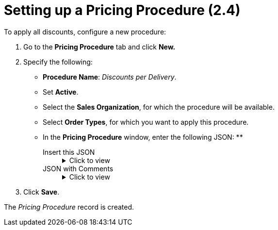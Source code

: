 = Setting up a Pricing Procedure (2.4)

To apply all discounts, configure a new procedure:

. Go to the *Pricing Procedure* tab and click *New.*
. Specify the following:
* *Procedure Name*: _Discounts per Delivery_.
* Set *Active*.
* Select the *Sales Organization*, for which the procedure will be available.
* Select *Order Types*, for which you want to apply this procedure.
* In the *Pricing Procedure* window, enter the following JSON:
**
+
[tabs]
======
Insert this JSON::
+
.Click to view
[%collapsible]
====
[source,json]
----
{
   "version":2,
   "steps":[
      {
         "type":"procedure",
         "basePrice":"$.listPrice",
         "resultPrice":"$.unitPrice",
         "procedure":{
            "type":"MULT",
            "round":"item",
            "roundTo":4,
            "items":[
               {
                  "calculationType":"structural"
               },
               {
                  "calculationType":"contract"
               },
               {
                  "type":"MAX",
                  "items":[
                     {
                        "calculationType":"season"
                     },
                     {
                        "calculationType":"promo_percent"
                     }
                  ]
               }
            ]
         }
      },
      {
         "type":"setValue",
         "object":"orders__DeliveryLineItem__c",
         "resultPrice":"$.unitPrice",
         "condition":{
            "operator":"AND",
            "items":[
               {
                  "field":"$.unitPrice",
                  "operator":"less",
                  "value":0
               }
            ]
         },
         "value":0
      },
      {
         "type":"setValue",
         "object":"orders__DeliveryLineItem__c",
         "resultPrice":"TotalForDiscount__c",
         "value":{
            "operator":"multi",
            "items":[
               "$.unitPrice",
               "$.quantity"
            ]
         }
      },
      {
         "type":"procedure",
         "basePrice":"$.unitPrice",
         "resultPrice":"$.unitPrice",
         "procedure":{
            "type":"MULT",
            "round":"item",
            "roundTo":4,
            "items":[
               {
                  "calculationType":"discountsperdelivery"
               }
            ]
         }
      },
      {
         "type":"setValue",
         "object":"orders__DeliveryLineItem__c",
         "resultPrice":"$.unitPrice",
         "condition":{
            "operator":"AND",
            "items":[
               {
                  "field":"$.unitPrice",
                  "operator":"less",
                  "value":0
               }
            ]
         },
         "value":0
      },
      {
         "type":"rollUp",
         "baseObject":"orders__DeliveryLineItem__c",
         "basePrice":"$.unitPrice",
         "method":"copyEqual",
         "result":[
            {
               "resultObject":"orders__OrderLineItem__c",
               "resultPrice":"$.unitPrice"
            }
         ]
      },
      {
         "type":"setValue",
         "object":"orders__DeliveryLineItem__c",
         "resultPrice":"$.totalPrice",
         "value":{
            "operator":"multi",
            "items":[
               "$.unitPrice",
               "$.quantity"
            ]
         }
      },
      {
         "type":"rollUp",
         "baseObject":"orders__DeliveryLineItem__c",
         "basePrice":"$.totalPrice",
         "method":"sum",
         "result":[
            {
               "resultObject":"orders__Order__c",
               "resultPrice":"$.totalPrice"
            },
            {
               "resultObject":"orders__Delivery__c",
               "resultPrice":"$.totalPrice"
            },
            {
               "resultObject":"orders__OrderLineItem__c",
               "resultPrice":"$.totalPrice"
            }
         ]
      },
      {
         "type":"setValue",
         "object":"orders__DeliveryLineItem__c",
         "resultPrice":"$.totalDiscount",
         "value":{
            "operator":"multi",
            "items":[
               {
                  "operator":"sum",
                  "items":[
                     "$.listPrice",
                     "- $.unitPrice"
                  ]
               },
               "$.quantity"
            ]
         }
      },
      {
         "type":"rollUp",
         "baseObject":"orders__DeliveryLineItem__c",
         "basePrice":"$.totalDiscount",
         "method":"sum",
         "result":[
            {
               "resultObject":"orders__Order__c",
               "resultPrice":"$.totalDiscount"
            },
            {
               "resultObject":"orders__Delivery__c",
               "resultPrice":"$.totalDiscount"
            },
            {
               "resultObject":"orders__OrderLineItem__c",
               "resultPrice":"$.totalDiscount"
            }
         ]
      }
   ]
}
----
====
JSON with Comments::
+
.Click to view
[%collapsible]
====
[source,json]
----
{
   "version":2,
   "steps":[
      {
         "type":"procedure",
         "basePrice":"$.listPrice",
         "resultPrice":"$.unitPrice",
         "procedure":{                                          // Calculation Types that are used to calculate discounts.
            "type":"MULT",
            "round":"item",
            "roundTo":4,
            "items":[
               {
                  "calculationType":"structural"                // The name of one of the preconfigured Calculation Types. You can create other Calculation Types and use them in the pricing procedure.
               },
               {
                  "calculationType":"contract"
               },
               {
                  "type":"MAX",
                  "items":[
                     {
                        "calculationType":"season"
                     },
                     {
                        "calculationType":"promo_percent"
                     }
                  ]
               }
            ]
         }
      },
      {
         "type":"setValue",                                     // In this step of the Pricing Procedure, we check that the Unit Price is greater than or equal to 0. If not, this step sets the Unit Price field of the Delivery Line Item record to 0.
         "object":"orders__DeliveryLineItem__c",
         "resultPrice":"$.unitPrice",
         "condition":{
            "operator":"AND",
            "items":[
               {
                  "field":"$.unitPrice",
                  "operator":"less",
                  "value":0
               }
            ]
         },
         "value":0
      },
      {
         "type":"setValue",                                    // In this step of the Pricing Procedure, we calculate Total Price for the Delivery Line Item record and set the result value in the custom Total For Discount field. This result value will be used for discount calculation.
         "object":"orders__DeliveryLineItem__c",
         "resultPrice":"TotalForDiscount__c",                  // The custom field added to the Delivery Line Item object. Check that the correct API name is specified.
         "value":{
            "operator":"multi",
            "items":[
               "$.unitPrice",
               "$.quantity"
            ]
         }
      },
      {
         "type":"procedure",                                  // In this step of the Pricing Procedure, we calculate Total Discount per Delivery.
         "basePrice":"$.unitPrice",
         "resultPrice":"$.unitPrice",
         "procedure":{
            "type":"MULT",
            "round":"item",
            "roundTo":4,
            "items":[
               {
                  "calculationType":"totaldiscountperdelivery"               // External Id of the Calculation Type record. Check that the correct External Id is used.
               }
            ]
         }
      },
      {
         "type":"setValue",                                                 // In this step of the Pricing Procedure, we set the Unit Price field of the Delivery Line Item record to 0 if the result Unit Price for Delivery Line Item is less than 0.
         "object":"orders__DeliveryLineItem__c",
         "resultPrice":"$.unitPrice",
         "condition":{
            "operator":"AND",
            "items":[
               {
                  "field":"$.unitPrice",
                  "operator":"less",
                  "value":0
               }
            ]
         },
         "value":0
      },
      {
         "type":"rollUp",                                                 // In this step of the Pricing Procedure, we copy Unit Price of Delivery Line Iems to Order Line items if they are the same for all Delivery Line Items.
         "baseObject":"orders__DeliveryLineItem__c",
         "basePrice":"$.unitPrice",
         "method":"copyEqual",
         "result":[
            {
               "resultObject":"orders__OrderLineItem__c",
               "resultPrice":"$.unitPrice"
            }
         ]
      },
      {
         "type":"setValue",                                              // In this step of the Pricng Procedure, we calculate Total Price for all Delivery Line Items.
         "object":"orders__DeliveryLineItem__c",
         "resultPrice":"$.totalPrice",
         "value":{
            "operator":"multi",
            "items":[
               "$.unitPrice",
               "$.quantity"
            ]
         }
      },
      {
         "type":"rollUp",                                               // In this step of the Pricing Procedure, we calcualte Total Price with the applied discounts for Order, Delivery, and Order Line Items.
         "baseObject":"orders__DeliveryLineItem__c",
         "basePrice":"$.totalPrice",
         "method":"sum",
         "result":[
            {
               "resultObject":"orders__Order__c",
               "resultPrice":"$.totalPrice"
            },
            {
               "resultObject":"orders__Delivery__c",
               "resultPrice":"$.totalPrice"
            },
            {
               "resultObject":"orders__OrderLineItem__c",
               "resultPrice":"$.totalPrice"
            }
         ]
      },
      {
         "type":"setValue",                                            // In this step of the Pricing Procedure, we calculate Total Discount for all Delivery Line Items.
         "object":"orders__DeliveryLineItem__c",
         "resultPrice":"$.totalDiscount",
         "value":{
            "operator":"multi",
            "items":[
               {
                  "operator":"sum",
                  "items":[
                     "$.listPrice",
                     "- $.unitPrice"
                  ]
               },
               "$.quantity"
            ]
         }
      },
      {
         "type":"rollUp",                                             // In this step of the Pricing Procedure, we calculate Total Discount for Order, Delivery, and Order Line Items.
         "baseObject":"orders__DeliveryLineItem__c",
         "basePrice":"$.totalDiscount",
         "method":"sum",
         "result":[
            {
               "resultObject":"orders__Order__c",
               "resultPrice":"$.totalDiscount"
            },
            {
               "resultObject":"orders__Delivery__c",
               "resultPrice":"$.totalDiscount"
            },
            {
               "resultObject":"orders__OrderLineItem__c",
               "resultPrice":"$.totalDiscount"
            }
         ]
      }
   ]
}
----
====
======

. Click *Save*.

The _Pricing Procedure_ record is created.

